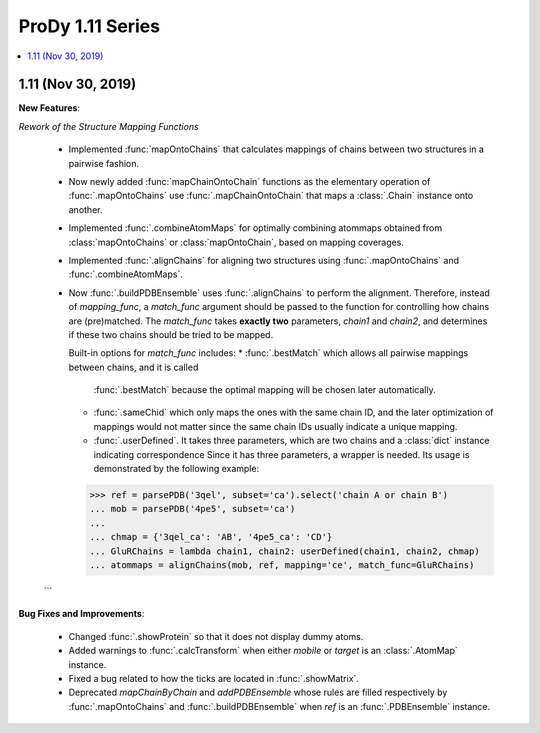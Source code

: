 ProDy 1.11 Series
===============================================================================

.. contents::
   :local:

1.11 (Nov 30, 2019)
------------------------------------------------------------------------------

**New Features**:

*Rework of the Structure Mapping Functions*

  * Implemented :func:`mapOntoChains` that calculates mappings of chains between 
    two structures in a pairwise fashion.

  * Now newly added :func:`mapChainOntoChain` functions as the elementary operation 
    of :func:`.mapOntoChains` use :func:`.mapChainOntoChain` that maps a :class:`.Chain` 
    instance onto another.
  
  * Implemented :func:`.combineAtomMaps` for optimally combining atommaps obtained 
    from :class:`mapOntoChains` or :class:`mapOntoChain`, based on mapping coverages.

  * Implemented :func:`.alignChains` for aligning two structures using :func:`.mapOntoChains` 
    and :func:`.combineAtomMaps`.

  * Now :func:`.buildPDBEnsemble` uses :func:`.alignChains` to perform the alignment. Therefore, 
    instead of *mapping_func*, a *match_func* argument should be passed to the function for 
    controlling how chains are (pre)matched. The `match_func` takes **exactly two** parameters, 
    *chain1* and *chain2*, and determines if these two chains should be tried to be mapped. 

    Built-in options for *match_func* includes: 
    * :func:`.bestMatch` which allows all pairwise mappings between chains, and it is called 
      :func:`.bestMatch` because the optimal mapping will be chosen later automatically.

    * :func:`.sameChid` which only maps the ones with the same chain ID, and the later optimization 
      of mappings would not matter since the same chain IDs usually indicate a unique mapping.

    * :func:`.userDefined`. It takes three parameters, which are two chains and a :class:`dict` 
      instance indicating correspondence Since it has three parameters, a wrapper is needed. 
      Its usage is demonstrated by the following example:

    >>> ref = parsePDB('3qel', subset='ca').select('chain A or chain B')
    ... mob = parsePDB('4pe5', subset='ca')
    ... 
    ... chmap = {'3qel_ca': 'AB', '4pe5_ca': 'CD'}
    ... GluRChains = lambda chain1, chain2: userDefined(chain1, chain2, chmap)
    ... atommaps = alignChains(mob, ref, mapping='ce', match_func=GluRChains)

  ```

**Bug Fixes and Improvements**:

  * Changed :func:`.showProtein` so that it does not display dummy atoms.

  * Added warnings to :func:`.calcTransform` when either *mobile* or *target* is an :class:`.AtomMap` instance.

  * Fixed a bug related to how the ticks are located in :func:`.showMatrix`.

  * Deprecated `mapChainByChain` and `addPDBEnsemble` whose rules are filled respectively by :func:`.mapOntoChains` 
    and :func:`.buildPDBEnsemble` when `ref` is an :func:`.PDBEnsemble` instance. 
